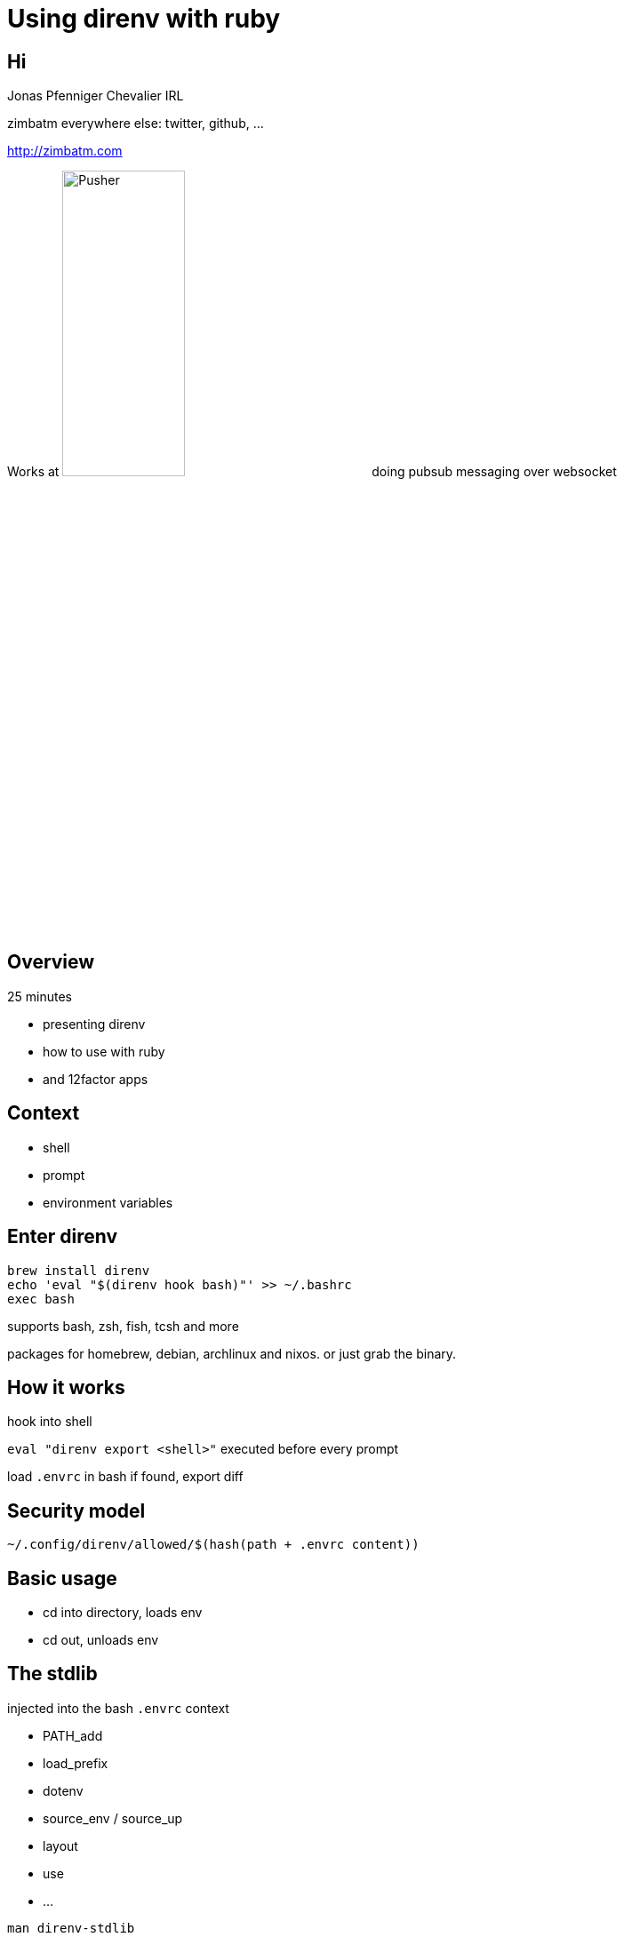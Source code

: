 = Using direnv with ruby
:backend: deckjs
:deckjs_theme: web-2.0
:deckjs_transition: horizontal-slide
:menu:
:navigation:
:status:

## Hi

Jonas Pfenniger Chevalier IRL

zimbatm everywhere else: twitter, github, ...

http://zimbatm.com

Works at image:pusher_logo_dark.png["Pusher", width="40%"]
doing pubsub messaging over websocket

## Overview

25 minutes

* presenting direnv
* how to use with ruby
* and 12factor apps

## Context

* shell
* prompt
* environment variables

## Enter direnv

```
brew install direnv
echo 'eval "$(direnv hook bash)"' >> ~/.bashrc
exec bash
```

supports bash, zsh, fish, tcsh and more

packages for homebrew, debian, archlinux and nixos. or just grab the binary.

## How it works

hook into shell

`eval "direnv export <shell>"` executed before every prompt

load `.envrc` in bash if found, export diff

## Security model

`~/.config/direnv/allowed/$(hash(path + .envrc content))`

## Basic usage

 * cd into directory, loads env
 * cd out, unloads env

## The stdlib

injected into the bash `.envrc` context

* PATH_add
* load_prefix
* dotenv
* source_env / source_up
* layout
* use
* ...

`man direnv-stdlib`

`direnv stdlib | less`

## Extend the stdlib

Write your own in `~/.direnvrc`

## Build your own adventure^Wruby version switcher

`ruby-install ruby 1.9.3`

`~/.direnvrc`
```bash
use_ruby() {
  load_prefix "$HOME/.rubies/ruby-$1"
}
```

`.envrc`
```
use ruby 1.9.3-p551
```

## Small improvements

`~/.direnvrc`
```bash
use_ruby() {
  load_prefix "$HOME/.rubies/$1"
  layout ruby
}

ruby-version() {
  use ruby ruby-"$(< .ruby-version)"
}
```

`.envrc`
```
ruby-version
dotenv
```

## Git config

How to avoid having `.direnv/` listed in git

```
$ git config core.excludesfile ~/.gitignore_global
```

## Future

* multiple profiles, `direnv switch`
* dependency change-tracking
* layout auto

## Questions ?

http://direnv.net

https://github.com/direnv/direnv-and-ruby-talk

http://zimbatm.com
